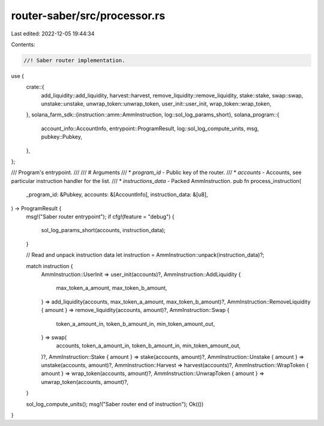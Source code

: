 router-saber/src/processor.rs
=============================

Last edited: 2022-12-05 19:44:34

Contents:

.. code-block:: rs

    //! Saber router implementation.

use {
    crate::{
        add_liquidity::add_liquidity, harvest::harvest, remove_liquidity::remove_liquidity,
        stake::stake, swap::swap, unstake::unstake, unwrap_token::unwrap_token,
        user_init::user_init, wrap_token::wrap_token,
    },
    solana_farm_sdk::{instruction::amm::AmmInstruction, log::sol_log_params_short},
    solana_program::{
        account_info::AccountInfo, entrypoint::ProgramResult, log::sol_log_compute_units, msg,
        pubkey::Pubkey,
    },
};

/// Program's entrypoint.
///
/// # Arguments
/// * `program_id` - Public key of the router.
/// * `accounts` - Accounts, see particular instruction handler for the list.
/// * `instructions_data` - Packed AmmInstruction.
pub fn process_instruction(
    _program_id: &Pubkey,
    accounts: &[AccountInfo],
    instruction_data: &[u8],
) -> ProgramResult {
    msg!("Saber router entrypoint");
    if cfg!(feature = "debug") {
        sol_log_params_short(accounts, instruction_data);
    }

    // Read and unpack instruction data
    let instruction = AmmInstruction::unpack(instruction_data)?;

    match instruction {
        AmmInstruction::UserInit => user_init(accounts)?,
        AmmInstruction::AddLiquidity {
            max_token_a_amount,
            max_token_b_amount,
        } => add_liquidity(accounts, max_token_a_amount, max_token_b_amount)?,
        AmmInstruction::RemoveLiquidity { amount } => remove_liquidity(accounts, amount)?,
        AmmInstruction::Swap {
            token_a_amount_in,
            token_b_amount_in,
            min_token_amount_out,
        } => swap(
            accounts,
            token_a_amount_in,
            token_b_amount_in,
            min_token_amount_out,
        )?,
        AmmInstruction::Stake { amount } => stake(accounts, amount)?,
        AmmInstruction::Unstake { amount } => unstake(accounts, amount)?,
        AmmInstruction::Harvest => harvest(accounts)?,
        AmmInstruction::WrapToken { amount } => wrap_token(accounts, amount)?,
        AmmInstruction::UnwrapToken { amount } => unwrap_token(accounts, amount)?,
    }

    sol_log_compute_units();
    msg!("Saber router end of instruction");
    Ok(())
}


